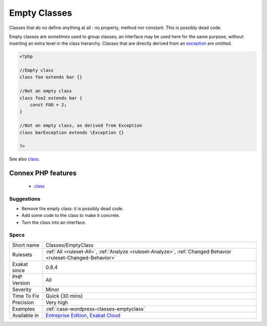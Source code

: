 .. _classes-emptyclass:

.. _empty-classes:

Empty Classes
+++++++++++++

.. meta::
	:description:
		Empty Classes: Classes that do no define anything at all : no property, method nor constant.
	:twitter:card: summary_large_image
	:twitter:site: @exakat
	:twitter:title: Empty Classes
	:twitter:description: Empty Classes: Classes that do no define anything at all : no property, method nor constant
	:twitter:creator: @exakat
	:twitter:image:src: https://www.exakat.io/wp-content/uploads/2020/06/logo-exakat.png
	:og:image: https://www.exakat.io/wp-content/uploads/2020/06/logo-exakat.png
	:og:title: Empty Classes
	:og:type: article
	:og:description: Classes that do no define anything at all : no property, method nor constant
	:og:url: https://php-tips.readthedocs.io/en/latest/tips/Classes/EmptyClass.html
	:og:locale: en
Classes that do no define anything at all : no property, method nor constant. This is possibly dead code.

Empty classes are sometimes used to group classes; an interface may be used here for the same purpose, without inserting an extra level in the class hierarchy.
Classes that are directly derived from an `exception <https://www.php.net/exception>`_ are omitted.

.. code-block:: php
   
   <?php
   
   //Empty class
   class foo extends bar {}
   
   //Not an empty class
   class foo2 extends bar {
       const FOO = 2;
   }
   
   //Not an empty class, as derived from Exception
   class barException extends \Exception {}
   
   ?>

See also `class <https://www.php.net/manual/en/language.oop5.basic.php#language.oop5.basic.class>`_.

Connex PHP features
-------------------

  + `class <https://php-dictionary.readthedocs.io/en/latest/dictionary/class.ini.html>`_


Suggestions
___________

* Remove the empty class: it is possibly dead code.
* Add some code to the class to make it concrete.
* Turn the class into an interface.




Specs
_____

+--------------+-------------------------------------------------------------------------------------------------------------------------+
| Short name   | Classes/EmptyClass                                                                                                      |
+--------------+-------------------------------------------------------------------------------------------------------------------------+
| Rulesets     | :ref:`All <ruleset-All>`, :ref:`Analyze <ruleset-Analyze>`, :ref:`Changed Behavior <ruleset-Changed-Behavior>`          |
+--------------+-------------------------------------------------------------------------------------------------------------------------+
| Exakat since | 0.8.4                                                                                                                   |
+--------------+-------------------------------------------------------------------------------------------------------------------------+
| PHP Version  | All                                                                                                                     |
+--------------+-------------------------------------------------------------------------------------------------------------------------+
| Severity     | Minor                                                                                                                   |
+--------------+-------------------------------------------------------------------------------------------------------------------------+
| Time To Fix  | Quick (30 mins)                                                                                                         |
+--------------+-------------------------------------------------------------------------------------------------------------------------+
| Precision    | Very high                                                                                                               |
+--------------+-------------------------------------------------------------------------------------------------------------------------+
| Examples     | :ref:`case-wordpress-classes-emptyclass`                                                                                |
+--------------+-------------------------------------------------------------------------------------------------------------------------+
| Available in | `Entreprise Edition <https://www.exakat.io/entreprise-edition>`_, `Exakat Cloud <https://www.exakat.io/exakat-cloud/>`_ |
+--------------+-------------------------------------------------------------------------------------------------------------------------+


